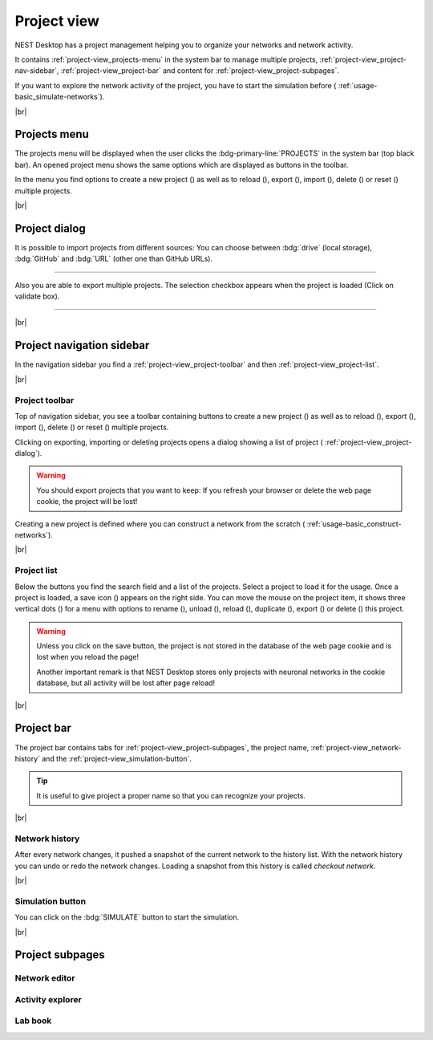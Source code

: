 Project view
============

NEST Desktop has a project management helping you to organize your networks and network activity.

It contains :ref:`project-view_projects-menu` in the system bar to manage multiple projects, :ref:`project-view_project-nav-sidebar`, :ref:`project-view_project-bar` and content for :ref:`project-view_project-subpages`.

If you want to explore the network activity of the project,
you have to start the simulation before (|see| :ref:`usage-basic_simulate-networks`).

|br|

.. _project-view_projects-menu:

Projects menu
-------------

.. image:: /_static/img/screenshots/project/projects-menu.png
   :align: left
   :target: #projects-menu


The projects menu will be displayed when the user clicks the :bdg-primary-line:`PROJECTS` in the system bar (top black bar).
An opened project menu shows the same options which are displayed as buttons in the toolbar.

In the menu you find options to create a new project (|new|) as well as to reload (|reload|), export (|export|), import (|import|), delete (|delete-projects|) or reset (|reset|) multiple projects.

|br|

.. _project-view_project-dialog:

Project dialog
--------------

It is possible to import projects from different sources:
You can choose between :bdg:`drive` (local storage), :bdg:`GitHub` and
:bdg:`URL` (other one than GitHub URLs).


.. image:: /_static/img/screenshots/project/projects-import.png
   :target: #project-dialog

||||

Also you are able to export multiple projects.
The selection checkbox appears when the project is loaded (Click on validate box).

.. image:: /_static/img/screenshots/project/projects-export.png
   :target: #project-dialog

||||

|br|

.. _project-view_project-nav-sidebar:

Project navigation sidebar
--------------------------

.. image:: /_static/img/screenshots/project/project-nav.png
   :align: left
   :target: #project-navigation-sidebar

In the navigation sidebar you find a :ref:`project-view_project-toolbar` and then :ref:`project-view_project-list`.


|br|

.. _project-view_project-toolbar:

Project toolbar
^^^^^^^^^^^^^^^

.. image:: /_static/img/screenshots/project/project-toolbar.png
   :target: #project-toolbar

Top of navigation sidebar, you see a toolbar containing buttons
to create a new project (|new|) as well as to reload (|reload|), export (|export|), import (|import|), delete (|delete-projects|) or reset (|reset|) multiple projects.

Clicking on exporting, importing or deleting projects opens a dialog showing a list of project (|see| :ref:`project-view_project-dialog`).

.. warning::
   You should export projects that you want to keep: If you refresh your browser
   or delete the web page cookie, the project will be lost!

Creating a new project is defined where you can construct a network from the scratch
(|see| :ref:`usage-basic_construct-networks`).

|br|

.. _project-view_project-list:

Project list
^^^^^^^^^^^^

.. image:: /_static/img/screenshots/project/project-menu.png
   :align: left
   :target: #project-list

Below the buttons you find the search field and a list of the projects.
Select a project to load it for the usage.
Once a project is loaded, a save icon (|save-ok|) appears on the right side.
You can move the mouse on the project item, it shows three vertical dots (|vertical-dots|)
for a menu with options to rename (|rename|), unload (|unload|), reload (|reload|), duplicate (|duplicate|), export (|export|) or delete (|delete|) this project.

.. warning::
   Unless you click on the save button, the project is not stored in the database of the
   web page cookie and is lost when you reload the page!

   Another important remark is that NEST Desktop stores only projects
   with neuronal networks in the cookie database,
   but all activity will be lost after page reload!

|br|

.. _project-view_project-bar:

Project bar
-----------

.. image:: /_static/img/screenshots/project/project-bar.png
   :target: #project-bar

The project bar contains tabs for :ref:`project-view_project-subpages`, the project name, :ref:`project-view_network-history` and the :ref:`project-view_simulation-button`.

.. tip:: It is useful to give project a proper name so that you can recognize your projects.

|br|

.. _project-view_network-history:

Network history
^^^^^^^^^^^^^^^

.. image:: /_static/img/gif/network-history.gif
   :align: right
   :target: #network-history

After every network changes, it pushed a snapshot of the current network to the history list.
With the network history you can undo or redo the network changes.
Loading a snapshot from this history is called `checkout network`.

|br|

.. _project-view_simulation-button:

Simulation button
^^^^^^^^^^^^^^^^^

.. image:: /_static/img/gif/simulation-button.gif
   :align: right
   :target: #simulation-button

You can click on the :bdg:`SIMULATE` button to start the simulation.

|br|

.. _project-view_project-subpages:

Project subpages
----------------

.. _project-view_network-editor:

Network editor
^^^^^^^^^^^^^^

.. image:: /_static/img/screenshots/network/network-editor.png
   :target: #network-editor


.. _project-view_activity-explorer:

Activity explorer
^^^^^^^^^^^^^^^^^

.. image:: /_static/img/screenshots/activity/activity-explorer.png
   :target: #activity-explorer

.. _project-view_lab-book:

Lab book
^^^^^^^^

.. image:: /_static/img/screenshots/project/project-lab-book.png
   :target: #lab-book

.. |see| image:: /_static/img/icons/arrow-right.svg
   :alt: See
   :height: 17.6px
   :target: #

.. |delete-projects| image:: /_static/img/icons/trash-can-outline.svg
   :alt: delete projects
   :height: 17.6px
   :target: #

.. |delete| image:: /_static/img/icons/delete.svg
   :alt: delete
   :height: 17.6px
   :target: #

.. |duplicate| image:: /_static/img/icons/content-duplicate.svg
   :alt: duplicate
   :height: 17.6px
   :target: #

.. |export| image:: /_static/img/icons/export.svg
   :alt: export
   :height: 17.6px
   :target: #

.. |import| image:: /_static/img/icons/import.svg
   :alt: import
   :height: 17.6px
   :target: #

.. |new| image:: /_static/img/icons/plus.svg
   :alt: plus
   :height: 17.6px
   :target: #

.. |reload| image:: /_static/img/icons/reload.svg
   :alt: reload
   :height: 17.6px
   :target: #

.. |rename| image:: /_static/img/icons/pencil-outline.svg
   :alt: rename
   :height: 17.6px
   :target: #

.. |reset| image:: /_static/img/icons/database-refresh-outline.svg
   :alt: reset
   :height: 17.6px
   :target: #

.. |save-ok| image:: /_static/img/icons/content-save-check-outline.svg
   :alt: save-ok
   :height: 17.6px
   :target: #

.. |unload| image:: /_static/img/icons/power.svg
   :alt: unload
   :height: 17.6px
   :target: #

.. |vertical-dots| image:: /_static/img/icons/dots-vertical.svg
   :alt: vertical-dots
   :height: 17.6px
   :target: #

